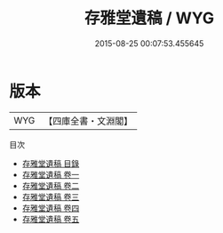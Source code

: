 #+TITLE: 存雅堂遺稿 / WYG
#+DATE: 2015-08-25 00:07:53.455645
* 版本
 |       WYG|【四庫全書・文淵閣】|
目次
 - [[file:KR4d0407_000.txt::000-1a][存雅堂遺稿 目錄]]
 - [[file:KR4d0407_001.txt::001-1a][存雅堂遺稿 卷一]]
 - [[file:KR4d0407_002.txt::002-1a][存雅堂遺稿 卷二]]
 - [[file:KR4d0407_003.txt::003-1a][存雅堂遺稿 卷三]]
 - [[file:KR4d0407_004.txt::004-1a][存雅堂遺稿 卷四]]
 - [[file:KR4d0407_005.txt::005-1a][存雅堂遺稿 卷五]]
